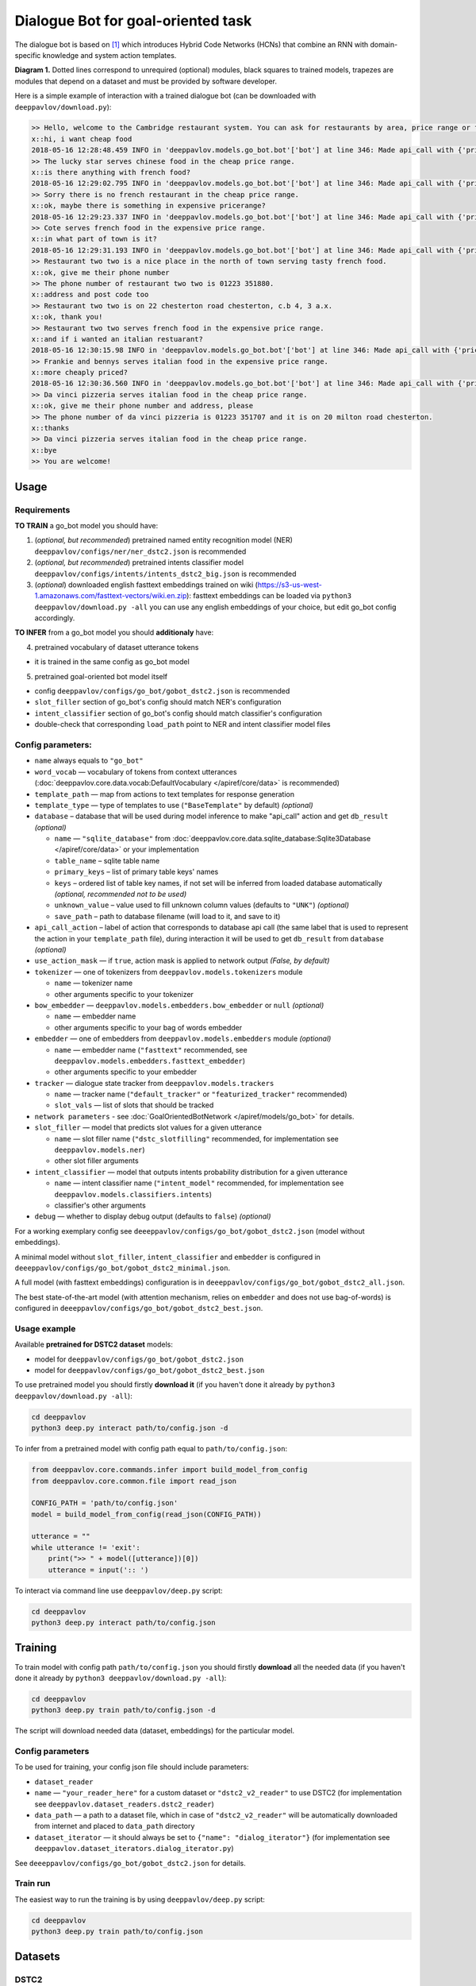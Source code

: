 Dialogue Bot for goal-oriented task
===================================

The dialogue bot is based on `[1] <#references>`__ which introduces
Hybrid Code Networks (HCNs) that combine an RNN with domain-specific
knowledge and system action templates.

|alt text| **Diagram 1.** Dotted lines correspond to unrequired
(optional) modules, black squares to trained models, trapezes are
modules that depend on a dataset and must be provided by software
developer.

Here is a simple example of interaction with a trained dialogue bot (can
be downloaded with ``deeppavlov/download.py``):

.. code::

    >> Hello, welcome to the Cambridge restaurant system. You can ask for restaurants by area, price range or food type. How may I help you?
    x::hi, i want cheap food
    2018-05-16 12:28:48.459 INFO in 'deeppavlov.models.go_bot.bot'['bot'] at line 346: Made api_call with {'pricerange': 'cheap'}, got 22 results.
    >> The lucky star serves chinese food in the cheap price range.
    x::is there anything with french food?
    2018-05-16 12:29:02.795 INFO in 'deeppavlov.models.go_bot.bot'['bot'] at line 346: Made api_call with {'pricerange': 'cheap', 'food': 'french'}, got 0 results.
    >> Sorry there is no french restaurant in the cheap price range.
    x::ok, maybe there is something in expensive pricerange?
    2018-05-16 12:29:23.337 INFO in 'deeppavlov.models.go_bot.bot'['bot'] at line 346: Made api_call with {'pricerange': 'expensive', 'food': 'french'}, got 2 results.
    >> Cote serves french food in the expensive price range.
    x::in what part of town is it?
    2018-05-16 12:29:31.193 INFO in 'deeppavlov.models.go_bot.bot'['bot'] at line 346: Made api_call with {'pricerange': 'expensive', 'food': 'french'}, got 2 results.
    >> Restaurant two two is a nice place in the north of town serving tasty french food.
    x::ok, give me their phone number
    >> The phone number of restaurant two two is 01223 351880.
    x::address and post code too
    >> Restaurant two two is on 22 chesterton road chesterton, c.b 4, 3 a.x.
    x::ok, thank you!
    >> Restaurant two two serves french food in the expensive price range.
    x::and if i wanted an italian restuarant?
    2018-05-16 12:30:15.98 INFO in 'deeppavlov.models.go_bot.bot'['bot'] at line 346: Made api_call with {'pricerange': 'expensive', 'food': 'italian'}, got 4 results.
    >> Frankie and bennys serves italian food in the expensive price range.
    x::more cheaply priced?
    2018-05-16 12:30:36.560 INFO in 'deeppavlov.models.go_bot.bot'['bot'] at line 346: Made api_call with {'pricerange': 'cheap', 'food': 'italian'}, got 5 results.
    >> Da vinci pizzeria serves italian food in the cheap price range.
    x::ok, give me their phone number and address, please
    >> The phone number of da vinci pizzeria is 01223 351707 and it is on 20 milton road chesterton.
    x::thanks
    >> Da vinci pizzeria serves italian food in the cheap price range.
    x::bye
    >> You are welcome!

Usage
-----

Requirements
^^^^^^^^^^^^

**TO TRAIN** a go\_bot model you should have:

1. (*optional, but recommended*) pretrained named entity recognition model (NER)
   ``deeppavlov/configs/ner/ner_dstc2.json`` is recommended
2. (*optional, but recommended*) pretrained intents classifier model
   ``deeppavlov/configs/intents/intents_dstc2_big.json`` is recommended
3. (*optional*) downloaded english fasttext embeddings trained on wiki
   (https://s3-us-west-1.amazonaws.com/fasttext-vectors/wiki.en.zip)\: fasttext embeddings can be loaded via
   ``python3 deeppavlov/download.py -all`` you can use any english embeddings of your choice, but edit go\_bot config
   accordingly.

**TO INFER** from a go\_bot model you should **additionaly** have:

4. pretrained vocabulary of dataset utterance tokens

-  it is trained in the same config as go\_bot model

5. pretrained goal-oriented bot model itself

-  config ``deeppavlov/configs/go_bot/gobot_dstc2.json`` is recommended
-  ``slot_filler`` section of go\_bot's config should match NER's configuration
-  ``intent_classifier`` section of go\_bot's config should match classifier's configuration
-  double-check that corresponding ``load_path`` point to NER and intent classifier model files

Config parameters:
^^^^^^^^^^^^^^^^^^

-  ``name`` always equals to ``"go_bot"``
-  ``word_vocab`` — vocabulary of tokens from context utterances (:doc:`deeppavlov.core.data.vocab:DefaultVocabulary </apiref/core/data>` is recommended)
-  ``template_path`` — map from actions to text templates for response generation
-  ``template_type`` — type of templates to use (``"BaseTemplate"`` by default) *(optional)*
-  ``database`` – database that will be used during model inference to make "api\_call" action and
   get ``db_result`` *(optional)*

   +  ``name`` — ``"sqlite_database"`` from
      :doc:`deeppavlov.core.data.sqlite_database:Sqlite3Database </apiref/core/data>` or your implementation
   +  ``table_name`` – sqlite table name
   +  ``primary_keys`` – list of primary table keys' names
   +  ``keys`` – ordered list of table key names, if not set will be inferred from loaded database automatically
      *(optional, recommended not to be used)*
   +  ``unknown_value`` – value used to fill unknown column values (defaults to ``"UNK"``) *(optional)*
   +  ``save_path`` – path to database filename (will load to it, and save to it)


-  ``api_call_action`` – label of action that corresponds to database api call (the same label that is used
   to represent the action in your ``template_path`` file), during interaction it will be used to get ``db_result``
   from ``database`` *(optional)*
-  ``use_action_mask`` — if ``true``, action mask is applied to network output *(False, by default)*
-  ``tokenizer`` — one of tokenizers from ``deeppavlov.models.tokenizers`` module

   +  ``name`` — tokenizer name
   +  other arguments specific to your tokenizer


-  ``bow_embedder`` — ``deeppavlov.models.embedders.bow_embedder`` or ``null`` *(optional)*

   +  ``name`` — embedder name
   +  other arguments specific to your bag of words embedder


-  ``embedder`` — one of embedders from ``deeppavlov.models.embedders`` module *(optional)*

   +  ``name`` — embedder name (``"fasttext"`` recommended, see ``deeppavlov.models.embedders.fasttext_embedder``)
   +  other arguments specific to your embedder


-  ``tracker`` — dialogue state tracker from ``deeppavlov.models.trackers``

   +  ``name`` — tracker name (``"default_tracker"`` or ``"featurized_tracker"`` recommended)
   +  ``slot_vals`` — list of slots that should be tracked


-  ``network parameters`` - see :doc:`GoalOrientedBotNetwork </apiref/models/go_bot>` for details.
-  ``slot_filler`` — model that predicts slot values for a given utterance

   +  ``name`` — slot filler name (``"dstc_slotfilling"`` recommended, for implementation see ``deeppavlov.models.ner``)
   +  other slot filler arguments


-  ``intent_classifier`` — model that outputs intents probability distribution for a given utterance

   +  ``name`` — intent classifier name (``"intent_model"`` recommended, for implementation
      see ``deeppavlov.models.classifiers.intents``)
   +  classifier's other arguments


-  ``debug`` — whether to display debug output (defaults to ``false``) *(optional)*

For a working exemplary config see ``deeeppavlov/configs/go_bot/gobot_dstc2.json`` (model without embeddings).

A minimal model without ``slot_filler``, ``intent_classifier`` and ``embedder`` is configured
in ``deeeppavlov/configs/go_bot/gobot_dstc2_minimal.json``.

A full model (with fasttext embeddings) configuration is in ``deeeppavlov/configs/go_bot/gobot_dstc2_all.json``.

The best state-of-the-art model (with attention mechanism, relies on ``embedder`` and does not use bag-of-words) is
configured in ``deeeppavlov/configs/go_bot/gobot_dstc2_best.json``.

Usage example
^^^^^^^^^^^^^

Available **pretrained for DSTC2 dataset** models:

-  model for ``deeppavlov/configs/go_bot/gobot_dstc2.json``
-  model for ``deeppavlov/configs/go_bot/gobot_dstc2_best.json``

To use pretrained model you should firstly **download it** (if you haven't done it already
by ``python3 deeppavlov/download.py -all``):

.. code:: bash

    cd deeppavlov
    python3 deep.py interact path/to/config.json -d

To infer from a pretrained model with config path equal to ``path/to/config.json``:

.. code:: python

    from deeppavlov.core.commands.infer import build_model_from_config
    from deeppavlov.core.common.file import read_json

    CONFIG_PATH = 'path/to/config.json'
    model = build_model_from_config(read_json(CONFIG_PATH))

    utterance = ""
    while utterance != 'exit':
        print(">> " + model([utterance])[0])
        utterance = input(':: ')

To interact via command line use ``deeppavlov/deep.py`` script:

.. code:: bash

    cd deeppavlov
    python3 deep.py interact path/to/config.json

Training
--------

To train model with config path ``path/to/config.json`` you should firstly **download** all the needed data
(if you haven't done it already by ``python3 deeppavlov/download.py -all``):

.. code:: bash

    cd deeppavlov
    python3 deep.py train path/to/config.json -d

The script will download needed data (dataset, embeddings) for the particular model.

Config parameters
^^^^^^^^^^^^^^^^^

To be used for training, your config json file should include parameters:

-  ``dataset_reader``
-  ``name`` — ``"your_reader_here"`` for a custom dataset or ``"dstc2_v2_reader"`` to use DSTC2 (for implementation
   see ``deeppavlov.dataset_readers.dstc2_reader``)
-  ``data_path`` — a path to a dataset file, which in case of ``"dstc2_v2_reader"`` will be automatically downloaded
   from internet and placed to ``data_path`` directory
-  ``dataset_iterator`` — it should always be set to ``{"name": "dialog_iterator"}`` (for implementation
   see ``deeppavlov.dataset_iterators.dialog_iterator.py``)

See ``deeeppavlov/configs/go_bot/gobot_dstc2.json`` for details.

Train run
^^^^^^^^^

The easiest way to run the training is by using ``deeppavlov/deep.py`` script:

.. code:: bash

    cd deeppavlov
    python3 deep.py train path/to/config.json

Datasets
--------

DSTC2
^^^^^

The Hybrid Code Network model was trained and evaluated on a modification of a dataset from Dialogue State Tracking
Challenge 2 `[2] <#references>`__. The modifications were as follows:

-  **new turns with api calls**

   -  added api\_calls to restaurant database (example:
      ``{"text": "api_call area=\"south\" food=\"dontcare\" pricerange=\"cheap\"", "dialog_acts": ["api_call"]}``)

-  **new actions**

   -  bot dialog actions were concatenated into one action (example:
      ``{"dialog_acts": ["ask", "request"]}`` ->
      ``{"dialog_acts": ["ask_request"]}``)
   -  if a slot key was associated with the dialog action, the new act
      was a concatenation of an act and a slot key (example:
      ``{"dialog_acts": ["ask"], "slot_vals": ["area"]}`` ->
      ``{"dialog_acts": ["ask_area"]}``)

-  **new train/dev/test split**

   -  original dstc2 consisted of three different MDP polices, the original train and dev datasets (consisting of
      two polices) were merged and randomly split into train/dev/test

-  **minor fixes**

   -  fixed several dialogs, where actions were wrongly annotated
   -  uppercased first letter of bot responses
   -  unified punctuation for bot responses

Your data
^^^^^^^^^

Dialogs
'''''''

If your model uses DSTC2 and relies on ``dstc2_v2_reader`` (``DSTC2Version2DatasetReader``), all needed files, if not
present in the ``dataset_reader.data_path`` directory, will be downloaded from internet.

If your model needs to be trained on different data, you have several ways of achieving that (sorted by increase
in the amount of code):

1. Use ``"dialog_iterator"`` in dataset iterator config section and ``"dstc2_v2_reader"`` in dataset reader config
   section (**the simplest, but not the best way**):

   -  set ``dataset_iterator.data_path`` to your data directory;
   -  your data files should have the same format as expected in
      ``deeppavlov.dataset_readers.dstc2_reader:DSTC2Version2DatasetReader.read()`` function.


2. Use ``"dialog_iterator"`` in dataset iterator config section and ``"your_dataset_reader"`` in dataset reader config
   section (**recommended**):

   -  clone ``deeppavlov.dataset_readers.dstc2_reader:DSTC2Version2DatasetReader`` to ``YourDatasetReader``;
   -  register as ``"your_dataset_reader"``;
   -  rewrite so that it implements the same interface as the origin. Particularly, ``YourDatasetReader.read()`` must
      have the same output as ``DSTC2DatasetReader.read()``:
   -  ``train`` — training dialog turns consisting of tuples:

      -  first tuple element contains first user's utterance info (as dict with the following fields):

         -  ``text`` — utterance string
         -  ``intents`` — list of string intents, associated with user's utterance
         -  ``db_result`` — a database response *(optional)*
         -  ``episode_done`` — set to ``true``, if current utterance is the start of a new dialog, and ``false``
            (or skipped) otherwise *(optional)*

      -  second tuple element contains second user's response info

         -  ``text`` — utterance string
         -  ``act`` — an act, associated with the user's utterance

   -  ``valid`` — validation dialog turns in the same format
   -  ``test`` — test dialog turns in the same format


3. Use your own dataset iterator and dataset reader (**if 2. doesn't work for you**):

   -  your ``YourDatasetIterator.gen_batches()`` class method output should match the input format for chainer from
      ``configs/go_bot/gobot_dstc2.json``.

Templates
'''''''''

You should provide a maping from actions to text templates in the following format (and set ``template_type`` to
``"BaseTemplate"``, DSTC2 uses an extension of templates –``"DualTemplate"``, you will probably not need it):
``action_template``, where filled slots in templates should start with "#" and mustn't contain whitespaces.

For example,

.. code::

    bye You are welcome!
    canthear  Sorry, I can't hear you.
    expl-conf_area  Did you say you are looking for a restaurant in the #area of town?
    inform_area+inform_food+offer_name  #name is a nice place in the #area of town serving tasty #food food.

Database (optional)
'''''''''''''''''''

If your dataset doesn't imply any api calls to an external database, just do not set ``database`` and
``api_call_action`` parameters and skip the section below.

Otherwise, you should specify them and

1. provide sql table with requested items or
2. construct such table from provided in train samples ``db_result`` items. This can be done with the following script:


.. code:: bash

    cd deeppavlov
    python3 deep.py train configs/go_bot/database_yourdataset.json

where ``configs/go_bot/database_yourdataset.json`` is a copy of ``configs/go_bot/database_dstc2.json`` with configured
``save_path``, ``primary_keys`` and ``unknown_value``.

Comparison
----------

Scores for different modifications of our bot model:

+-------------------------------------------------+------------------------------------------------------------------------------------+------------------------------+
| Model                                           | Config                                                                             | Test turn textual accuracy   |
+=================================================+====================================================================================+==============================+
| basic bot                                       |  ``gobot_dstc2_minimal.json``                                                      | 0.3809                       |
+-------------------------------------------------+------------------------------------------------------------------------------------+------------------------------+
| bot with slot filler & fasttext embeddings      |                                                                                    | 0.5317                       |
+-------------------------------------------------+------------------------------------------------------------------------------------+------------------------------+
| bot with slot filler & intents                  |  ``gobot_dstc2.json``                                                              | 0.5113                       |
+-------------------------------------------------+------------------------------------------------------------------------------------+------------------------------+
| bot with slot filler & intents & embeddings     |  ``gobot_dstc2_all.json``                                                          | 0.5145                       |
+-------------------------------------------------+------------------------------------------------------------------------------------+------------------------------+
| bot with slot filler & embeddings & attention   |  ``gobot_dstc2_best.json``                                                         | **0.5525**                   |
+-------------------------------------------------+------------------------------------------------------------------------------------+------------------------------+

There is another modification of DSTC2 dataset called dialog babi Task6 `[3] <#references>`__. It differs from ours
in train/valid/test split and intent/action labeling.

These are the test scores provided by Williams et al. (2017) `[1] <#references>`__ (can't be directly compared with
above):

+----------------------------------------------------+------------------------------+
|                   Model                            | Test turn textual accuracy   |
+====================================================+==============================+
| Bordes and Weston (2016) `[4] <#references>`__     |   0.411                      |
+----------------------------------------------------+------------------------------+
| Perez and Liu (2016) `[5] <#references>`__         |   0.487                      |
+----------------------------------------------------+------------------------------+
| Eric and Manning (2017) `[6] <#references>`__      |   0.480                      |
+----------------------------------------------------+------------------------------+
| Williams et al. (2017) `[1] <#references>`__       |   0.556                      |
+----------------------------------------------------+------------------------------+

TODO: add dialog accuracies

References
----------

[1] `Jason D. Williams, Kavosh Asadi, Geoffrey Zweig "Hybrid Code
Networks: practical and efficient end-to-end dialog control with
supervised and reinforcement learning" –
2017 <https://arxiv.org/abs/1702.03274>`_

[2] `Dialog State Tracking Challenge 2
dataset <http://camdial.org/~mh521/dstc/>`_

[3] `The bAbI project <https://research.fb.com/downloads/babi/>`_

[4] `Antoine Bordes, Y-Lan Boureau & Jason Weston "Learning end-to-end
goal-oriented dialog" - 2017 <https://arxiv.org/abs/1605.07683>`_

[5] `Fei Liu, Julien Perez "Gated End-to-end Memory Networks" -
2016 <https://arxiv.org/abs/1610.04211>`_

[6] `Mihail Eric, Christopher D. Manning "A Copy-Augmented
Sequence-to-Sequence Architecture Gives Good Performance on
Task-Oriented Dialogue" - 2017 <https://arxiv.org/abs/1701.04024>`_


.. |alt text| image:: ../_static/diagram.png
